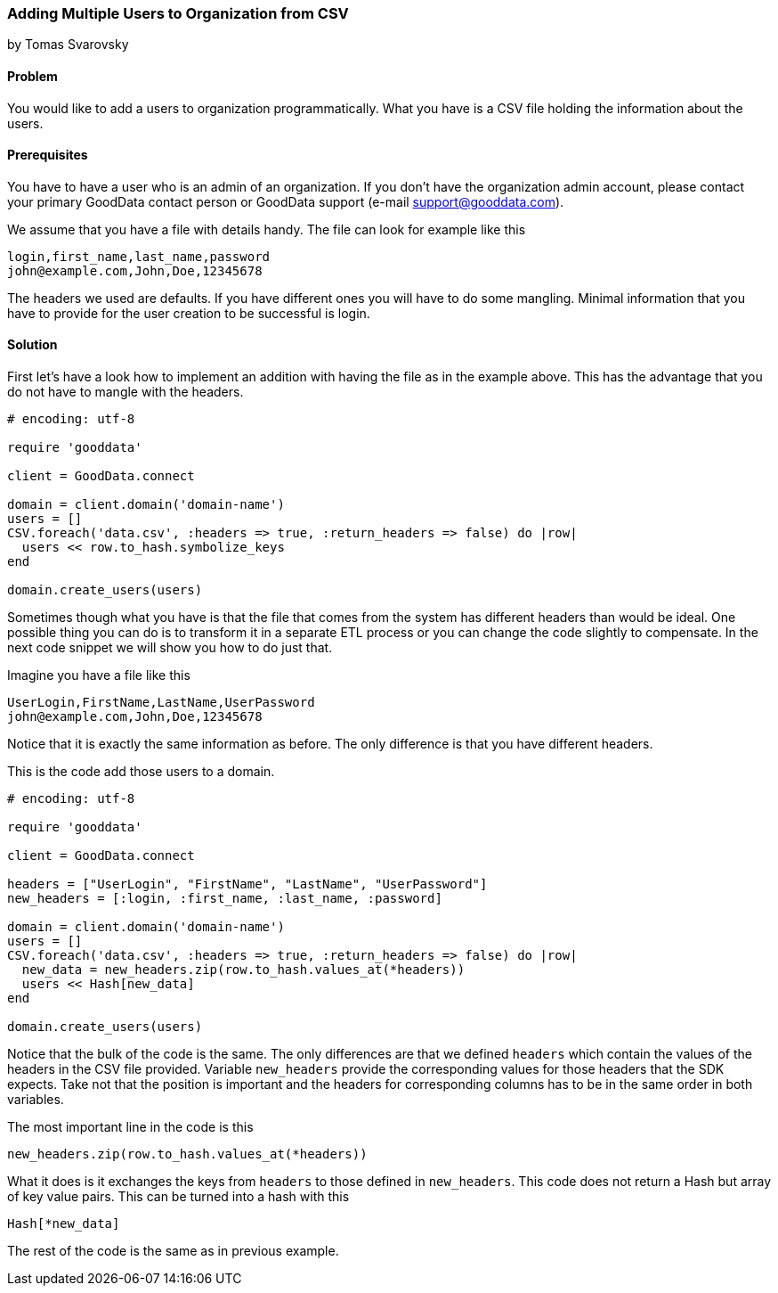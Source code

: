 === Adding Multiple Users to Organization from CSV
by Tomas Svarovsky

==== Problem
You would like to add a users to organization programmatically. What you have is a CSV file holding the information about the users.

==== Prerequisites
You have to have a user who is an admin of an organization. If you don't have the organization admin account, please contact your primary GoodData contact person or GoodData support (e-mail support@gooddata.com). 

We assume that you have a file with details handy. The file can look for example like this

    login,first_name,last_name,password
    john@example.com,John,Doe,12345678

The headers we used are defaults. If you have different ones you will have to do some mangling. Minimal information that you have to provide for the user creation to be successful is login.

==== Solution

First let's have a look how to implement an addition with having the file as in the example above. This has the advantage that you do not have to mangle with the headers.

[source,ruby]
----
# encoding: utf-8

require 'gooddata'

client = GoodData.connect

domain = client.domain('domain-name')
users = []
CSV.foreach('data.csv', :headers => true, :return_headers => false) do |row|
  users << row.to_hash.symbolize_keys
end

domain.create_users(users)

----

Sometimes though what you have is that the file that comes from the system has different headers than would be ideal. One possible thing you can do is to transform it in a separate ETL process or you can change the code slightly to compensate. In the next code snippet we will show you how to do just that.

Imagine you have a file like this

    UserLogin,FirstName,LastName,UserPassword
    john@example.com,John,Doe,12345678

Notice that it is exactly the same information as before. The only difference is that you have different headers.

This is the code add those users to a domain.

[source,ruby]
----
# encoding: utf-8

require 'gooddata'

client = GoodData.connect

headers = ["UserLogin", "FirstName", "LastName", "UserPassword"]
new_headers = [:login, :first_name, :last_name, :password]

domain = client.domain('domain-name')
users = []
CSV.foreach('data.csv', :headers => true, :return_headers => false) do |row|
  new_data = new_headers.zip(row.to_hash.values_at(*headers))
  users << Hash[new_data]
end

domain.create_users(users)

----

Notice that the bulk of the code is the same. The only differences are that we defined `headers` which contain the values of the headers in the CSV file provided. Variable `new_headers` provide the corresponding values for those headers that the SDK expects. Take not that the position is important and the headers for corresponding columns has to be in the same order in both variables.

The most important line in the code is this
  
  new_headers.zip(row.to_hash.values_at(*headers))

What it does is it exchanges the keys from `headers` to those defined in `new_headers`. This code does not return a Hash but array of key value pairs. This can be turned into a hash with this

  Hash[*new_data]

The rest of the code is the same as in previous example.